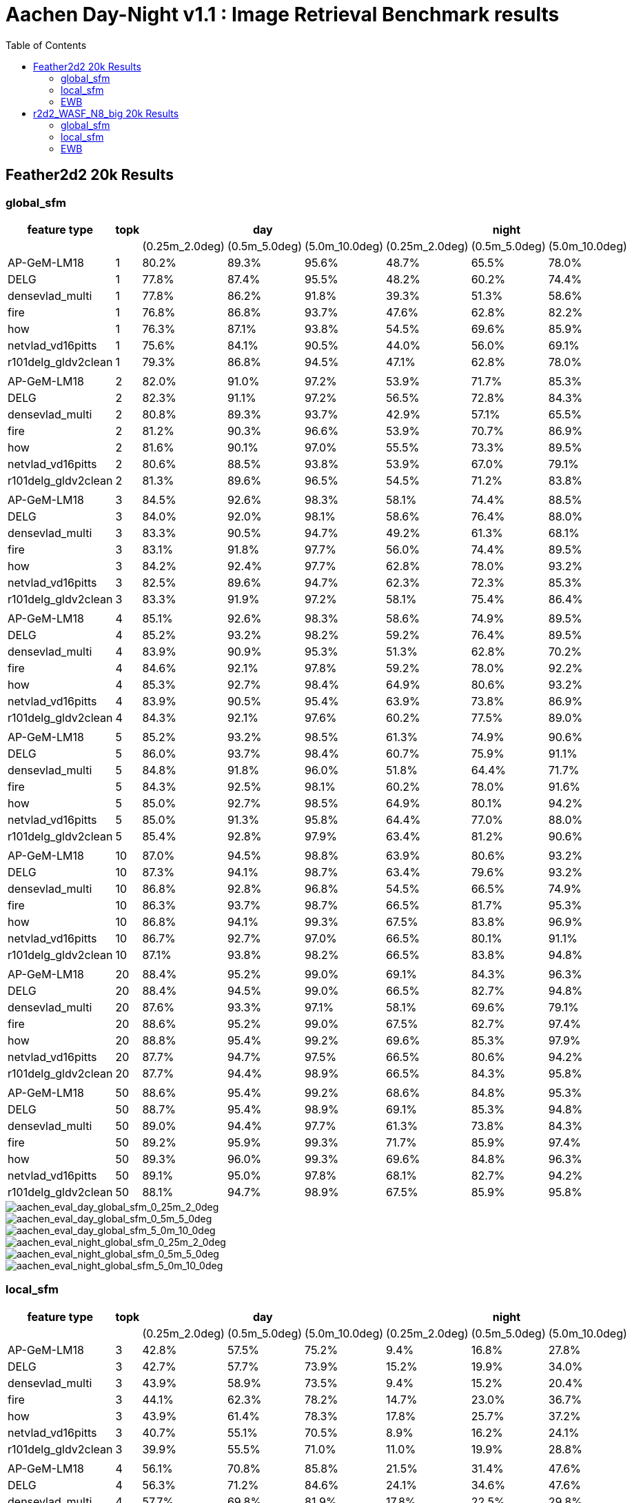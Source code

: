 = Aachen Day-Night v1.1 : Image Retrieval Benchmark results 
:sectnums:
:sectnumlevels: 0
:toc:
:toclevels: 3

== Feather2d2 20k Results

=== global_sfm

[%header]
|===
| feature type | topk 3+| day 3+|night 
| | |(0.25m_2.0deg)|(0.5m_5.0deg)|(5.0m_10.0deg)|(0.25m_2.0deg)|(0.5m_5.0deg)|(5.0m_10.0deg)
|AP-GeM-LM18|1|80.2%|89.3%|95.6%|48.7%|65.5%|78.0%
|DELG|1|77.8%|87.4%|95.5%|48.2%|60.2%|74.4%
|densevlad_multi|1|77.8%|86.2%|91.8%|39.3%|51.3%|58.6%
|fire|1|76.8%|86.8%|93.7%|47.6%|62.8%|82.2%
|how|1|76.3%|87.1%|93.8%|54.5%|69.6%|85.9%
|netvlad_vd16pitts|1|75.6%|84.1%|90.5%|44.0%|56.0%|69.1%
|r101delg_gldv2clean|1|79.3%|86.8%|94.5%|47.1%|62.8%|78.0%
||||||||
|AP-GeM-LM18|2|82.0%|91.0%|97.2%|53.9%|71.7%|85.3%
|DELG|2|82.3%|91.1%|97.2%|56.5%|72.8%|84.3%
|densevlad_multi|2|80.8%|89.3%|93.7%|42.9%|57.1%|65.5%
|fire|2|81.2%|90.3%|96.6%|53.9%|70.7%|86.9%
|how|2|81.6%|90.1%|97.0%|55.5%|73.3%|89.5%
|netvlad_vd16pitts|2|80.6%|88.5%|93.8%|53.9%|67.0%|79.1%
|r101delg_gldv2clean|2|81.3%|89.6%|96.5%|54.5%|71.2%|83.8%
||||||||
|AP-GeM-LM18|3|84.5%|92.6%|98.3%|58.1%|74.4%|88.5%
|DELG|3|84.0%|92.0%|98.1%|58.6%|76.4%|88.0%
|densevlad_multi|3|83.3%|90.5%|94.7%|49.2%|61.3%|68.1%
|fire|3|83.1%|91.8%|97.7%|56.0%|74.4%|89.5%
|how|3|84.2%|92.4%|97.7%|62.8%|78.0%|93.2%
|netvlad_vd16pitts|3|82.5%|89.6%|94.7%|62.3%|72.3%|85.3%
|r101delg_gldv2clean|3|83.3%|91.9%|97.2%|58.1%|75.4%|86.4%
||||||||
|AP-GeM-LM18|4|85.1%|92.6%|98.3%|58.6%|74.9%|89.5%
|DELG|4|85.2%|93.2%|98.2%|59.2%|76.4%|89.5%
|densevlad_multi|4|83.9%|90.9%|95.3%|51.3%|62.8%|70.2%
|fire|4|84.6%|92.1%|97.8%|59.2%|78.0%|92.2%
|how|4|85.3%|92.7%|98.4%|64.9%|80.6%|93.2%
|netvlad_vd16pitts|4|83.9%|90.5%|95.4%|63.9%|73.8%|86.9%
|r101delg_gldv2clean|4|84.3%|92.1%|97.6%|60.2%|77.5%|89.0%
||||||||
|AP-GeM-LM18|5|85.2%|93.2%|98.5%|61.3%|74.9%|90.6%
|DELG|5|86.0%|93.7%|98.4%|60.7%|75.9%|91.1%
|densevlad_multi|5|84.8%|91.8%|96.0%|51.8%|64.4%|71.7%
|fire|5|84.3%|92.5%|98.1%|60.2%|78.0%|91.6%
|how|5|85.0%|92.7%|98.5%|64.9%|80.1%|94.2%
|netvlad_vd16pitts|5|85.0%|91.3%|95.8%|64.4%|77.0%|88.0%
|r101delg_gldv2clean|5|85.4%|92.8%|97.9%|63.4%|81.2%|90.6%
||||||||
|AP-GeM-LM18|10|87.0%|94.5%|98.8%|63.9%|80.6%|93.2%
|DELG|10|87.3%|94.1%|98.7%|63.4%|79.6%|93.2%
|densevlad_multi|10|86.8%|92.8%|96.8%|54.5%|66.5%|74.9%
|fire|10|86.3%|93.7%|98.7%|66.5%|81.7%|95.3%
|how|10|86.8%|94.1%|99.3%|67.5%|83.8%|96.9%
|netvlad_vd16pitts|10|86.7%|92.7%|97.0%|66.5%|80.1%|91.1%
|r101delg_gldv2clean|10|87.1%|93.8%|98.2%|66.5%|83.8%|94.8%
||||||||
|AP-GeM-LM18|20|88.4%|95.2%|99.0%|69.1%|84.3%|96.3%
|DELG|20|88.4%|94.5%|99.0%|66.5%|82.7%|94.8%
|densevlad_multi|20|87.6%|93.3%|97.1%|58.1%|69.6%|79.1%
|fire|20|88.6%|95.2%|99.0%|67.5%|82.7%|97.4%
|how|20|88.8%|95.4%|99.2%|69.6%|85.3%|97.9%
|netvlad_vd16pitts|20|87.7%|94.7%|97.5%|66.5%|80.6%|94.2%
|r101delg_gldv2clean|20|87.7%|94.4%|98.9%|66.5%|84.3%|95.8%
||||||||
|AP-GeM-LM18|50|88.6%|95.4%|99.2%|68.6%|84.8%|95.3%
|DELG|50|88.7%|95.4%|98.9%|69.1%|85.3%|94.8%
|densevlad_multi|50|89.0%|94.4%|97.7%|61.3%|73.8%|84.3%
|fire|50|89.2%|95.9%|99.3%|71.7%|85.9%|97.4%
|how|50|89.3%|96.0%|99.3%|69.6%|84.8%|96.3%
|netvlad_vd16pitts|50|89.1%|95.0%|97.8%|68.1%|82.7%|94.2%
|r101delg_gldv2clean|50|88.1%|94.7%|98.9%|67.5%|85.9%|95.8%
|===

image::../doc/plots/feather2d2/aachen_eval_day_global_sfm_0_25m_2_0deg.png[aachen_eval_day_global_sfm_0_25m_2_0deg]
image::../doc/plots/feather2d2/aachen_eval_day_global_sfm_0_5m_5_0deg.png[aachen_eval_day_global_sfm_0_5m_5_0deg]
image::../doc/plots/feather2d2/aachen_eval_day_global_sfm_5_0m_10_0deg.png[aachen_eval_day_global_sfm_5_0m_10_0deg]

image::../doc/plots/feather2d2/aachen_eval_night_global_sfm_0_25m_2_0deg.png[aachen_eval_night_global_sfm_0_25m_2_0deg]
image::../doc/plots/feather2d2/aachen_eval_night_global_sfm_0_5m_5_0deg.png[aachen_eval_night_global_sfm_0_5m_5_0deg]
image::../doc/plots/feather2d2/aachen_eval_night_global_sfm_5_0m_10_0deg.png[aachen_eval_night_global_sfm_5_0m_10_0deg]

=== local_sfm

[%header]
|===
| feature type | topk 3+|day 3+|night
|||(0.25m_2.0deg)|(0.5m_5.0deg)|(5.0m_10.0deg)|(0.25m_2.0deg)|(0.5m_5.0deg)|(5.0m_10.0deg)
|AP-GeM-LM18|3|42.8%|57.5%|75.2%|9.4%|16.8%|27.8%
|DELG|3|42.7%|57.7%|73.9%|15.2%|19.9%|34.0%
|densevlad_multi|3|43.9%|58.9%|73.5%|9.4%|15.2%|20.4%
|fire|3|44.1%|62.3%|78.2%|14.7%|23.0%|36.7%
|how|3|43.9%|61.4%|78.3%|17.8%|25.7%|37.2%
|netvlad_vd16pitts|3|40.7%|55.1%|70.5%|8.9%|16.2%|24.1%
|r101delg_gldv2clean|3|39.9%|55.5%|71.0%|11.0%|19.9%|28.8%
||||||||
|AP-GeM-LM18|4|56.1%|70.8%|85.8%|21.5%|31.4%|47.6%
|DELG|4|56.3%|71.2%|84.6%|24.1%|34.6%|47.6%
|densevlad_multi|4|57.7%|69.8%|81.9%|17.8%|22.5%|29.8%
|fire|4|56.4%|72.5%|87.9%|25.1%|36.1%|55.0%
|how|4|58.1%|73.7%|87.4%|26.2%|40.8%|55.5%
|netvlad_vd16pitts|4|52.8%|66.4%|79.0%|19.9%|29.3%|41.4%
|r101delg_gldv2clean|4|55.0%|68.0%|82.3%|18.9%|29.8%|44.5%
||||||||
|AP-GeM-LM18|5|60.8%|74.2%|88.0%|27.2%|39.3%|54.5%
|DELG|5|61.9%|75.7%|88.0%|31.9%|42.9%|55.5%
|densevlad_multi|5|61.5%|75.0%|84.6%|18.3%|23.6%|31.9%
|fire|5|63.6%|77.6%|91.0%|30.9%|42.4%|64.4%
|how|5|63.5%|76.3%|89.7%|29.3%|48.7%|64.9%
|netvlad_vd16pitts|5|58.3%|71.5%|82.4%|23.6%|33.5%|48.7%
|r101delg_gldv2clean|5|60.9%|74.2%|86.5%|28.8%|37.2%|50.8%
||||||||
|AP-GeM-LM18|10|72.5%|82.8%|93.0%|47.6%|55.5%|69.1%
|DELG|10|73.3%|84.1%|93.3%|40.8%|56.5%|69.6%
|densevlad_multi|10|71.7%|81.9%|88.4%|23.6%|32.5%|44.5%
|fire|10|73.3%|85.0%|94.7%|45.6%|61.3%|81.2%
|how|10|71.2%|84.6%|94.8%|47.1%|61.8%|79.6%
|netvlad_vd16pitts|10|69.8%|80.0%|88.7%|36.7%|51.8%|63.4%
|r101delg_gldv2clean|10|71.6%|82.5%|92.6%|38.7%|53.9%|67.5%
||||||||
|AP-GeM-LM18|20|79.0%|87.3%|95.0%|48.2%|62.8%|78.5%
|DELG|20|78.6%|89.2%|95.9%|46.6%|62.8%|78.5%
|densevlad_multi|20|76.0%|85.2%|91.5%|29.3%|39.8%|52.4%
|fire|20|79.5%|89.2%|96.2%|50.3%|70.7%|86.4%
|how|20|79.1%|89.3%|96.8%|51.8%|69.1%|84.8%
|netvlad_vd16pitts|20|75.5%|84.8%|91.8%|44.0%|56.5%|70.7%
|r101delg_gldv2clean|20|77.3%|88.1%|96.0%|50.8%|69.1%|81.7%
||||||||
|AP-GeM-LM18|50|82.4%|90.8%|97.8%|53.4%|69.6%|87.4%
|DELG|50|82.7%|91.0%|97.3%|52.4%|71.2%|86.9%
|densevlad_multi|50|79.5%|87.3%|93.6%|37.7%|46.6%|59.2%
|fire|50|83.3%|91.8%|97.7%|57.6%|72.8%|91.6%
|how|50|83.7%|92.0%|97.9%|57.1%|72.3%|90.1%
|netvlad_vd16pitts|50|81.3%|89.3%|95.3%|52.4%|65.5%|77.0%
|r101delg_gldv2clean|50|81.3%|90.4%|97.1%|55.0%|72.3%|86.4%
|===


image::../doc/plots/feather2d2/aachen_eval_day_local_sfm_0_25m_2_0deg.png[aachen_eval_day_local_sfm_0_25m_2_0deg]
image::../doc/plots/feather2d2/aachen_eval_day_local_sfm_0_5m_5_0deg.png[aachen_eval_day_local_sfm_0_5m_5_0deg]
image::../doc/plots/feather2d2/aachen_eval_day_local_sfm_5_0m_10_0deg.png[aachen_eval_day_local_sfm_5_0m_10_0deg]

image::../doc/plots/feather2d2/aachen_eval_night_local_sfm_0_25m_2_0deg.png[aachen_eval_night_local_sfm_0_25m_2_0deg]
image::../doc/plots/feather2d2/aachen_eval_night_local_sfm_0_5m_5_0deg.png[aachen_eval_night_local_sfm_0_5m_5_0deg]
image::../doc/plots/feather2d2/aachen_eval_night_local_sfm_5_0m_10_0deg.png[aachen_eval_night_local_sfm_5_0m_10_0deg]

=== EWB

[%header]
|===
|feature type|topk|day|night
|||(5.0m_10.0deg)|(5.0m_10.0deg)
|AP-GeM-LM18|1|23.1%|17.3%
|DELG|1|23.9%|18.9%
|densevlad_multi|1|27.2%|17.8%
|fire|1|28.0%|18.3%
|how|1|28.0%|20.9%
|netvlad_vd16pitts|1|22.5%|16.2%
|r101delg_gldv2clean|1|21.5%|18.3%
||||
|AP-GeM-LM18|2|28.2%|17.8%
|DELG|2|31.7%|17.3%
|densevlad_multi|2|33.7%|14.1%
|fire|2|34.7%|20.9%
|how|2|35.9%|21.5%
|netvlad_vd16pitts|2|28.2%|18.3%
|r101delg_gldv2clean|2|26.6%|20.9%
||||
|AP-GeM-LM18|3|27.1%|16.8%
|DELG|3|31.3%|20.9%
|densevlad_multi|3|35.1%|11.5%
|fire|3|34.1%|19.9%
|how|3|33.4%|21.5%
|netvlad_vd16pitts|3|25.0%|22.0%
|r101delg_gldv2clean|3|26.3%|24.6%
||||
|AP-GeM-LM18|4|24.5%|15.7%
|DELG|4|29.5%|18.9%
|densevlad_multi|4|34.6%|13.6%
|fire|4|33.7%|17.8%
|how|4|34.7%|21.5%
|netvlad_vd16pitts|4|25.9%|14.1%
|r101delg_gldv2clean|4|27.6%|20.4%
||||
|AP-GeM-LM18|5|22.8%|14.7%
|DELG|5|28.3%|16.2%
|densevlad_multi|5|31.8%|13.1%
|fire|5|32.0%|20.4%
|how|5|34.2%|20.4%
|netvlad_vd16pitts|5|23.4%|12.0%
|r101delg_gldv2clean|5|26.1%|15.2%
||||
|AP-GeM-LM18|10|17.4%|12.0%
|DELG|10|21.4%|12.0%
|densevlad_multi|10|24.9%|6.8%
|fire|10|22.8%|13.1%
|how|10|27.6%|19.4%
|netvlad_vd16pitts|10|19.1%|9.4%
|r101delg_gldv2clean|10|20.4%|14.1%
||||
|AP-GeM-LM18|20|11.8%|5.2%
|DELG|20|13.8%|5.2%
|densevlad_multi|20|16.9%|1.6%
|fire|20|16.8%|7.9%
|how|20|18.9%|8.4%
|netvlad_vd16pitts|20|10.9%|4.2%
|r101delg_gldv2clean|20|13.5%|8.9%
||||
|AP-GeM-LM18|50|4.5%|3.7%
|DELG|50|5.7%|5.8%
|densevlad_multi|50|5.1%|1.6%
|fire|50|7.0%|4.2%
|how|50|7.4%|2.6%
|netvlad_vd16pitts|50|4.1%|1.1%
|r101delg_gldv2clean|50|5.5%|5.2%
|===

image::../doc/plots/feather2d2/aachen_eval_day_ewb_5_0m_10_0deg.png[aachen_eval_day_ewb_5_0m_10_0deg]
image::../doc/plots/feather2d2/aachen_eval_night_ewb_5_0m_10_0deg.png[aachen_eval_night_ewb_5_0m_10_0deg]

== r2d2_WASF_N8_big 20k Results

=== global_sfm

[%header]
|===
|feature type|topk 3+|Day 3+|Night
|||(0.25, 2.0)|(0.5, 5.0)|(5.0, 10.0)|(0.25, 2.0)|(0.5, 5.0)|(5.0, 10.0)
|AP-GeM-LM18|1         |81.8%|92.4%|97.3%|62.3%|76.4%|92.2%
|DELG|1                |80.7%|90.9%|96.8%|58.1%|75.4%|86.4%
|densevlad_multi|1     |78.4%|88.7%|93.2%|45.6%|57.1%|64.9%
|fire|1|78.3%|88.6%|95.4%|61.8%|78.0%|94.8%
|how|1                 |77.6%|89.2%|95.4%|65.5%|78.5%|94.8%
|netvlad_vd16pitts|1   |78.0%|88.1%|92.7%|56.0%|72.3%|82.7%
||||||||
|AP-GeM-LM18|2         |85.1%|94.1%|98.4%|66.0%|83.3%|94.2%
|DELG|2                |84.5%|93.6%|98.1%|61.3%|79.6%|89.5%
|densevlad_multi|2     |82.5%|90.4%|94.9%|51.8%|64.4%|72.3%
|fire|2|82.4%|91.9%|97.5%|65.5%|82.2%|95.3%
|how|2                 |83.0%|92.6%|97.9%|68.1%|86.4%|98.4%
|netvlad_vd16pitts|2   |82.9%|90.5%|94.4%|63.4%|76.4%|89.5%
||||||||
|AP-GeM-LM18|3         |86.8%|95.4%|99.0%|65.5%|83.8%|95.8%
|DELG|3                |86.2%|94.3%|98.4%|62.8%|79.6%|93.2%
|densevlad_multi|3     |85.0%|92.0%|95.4%|55.0%|67.0%|75.4%
|fire|3|84.3%|93.2%|98.3%|66.5%|83.8%|96.3%
|how|3                 |84.8%|93.7%|98.3%|71.2%|86.4%|99.0%
|netvlad_vd16pitts|3   |84.5%|91.8%|95.5%|68.1%|81.7%|92.7%
||||||||
|AP-GeM-LM18|4         |87.0%|95.4%|98.8%|69.1%|83.8%|96.3%
|DELG|4                |87.0%|94.9%|98.8%|64.9%|81.7%|93.2%
|densevlad_multi|4     |85.3%|92.4%|95.9%|56.0%|67.0%|76.4%
|fire|4|85.6%|94.1%|98.7%|67.5%|84.8%|97.9%
|how|4                 |86.0%|94.5%|98.8%|70.2%|86.4%|99.0%
|netvlad_vd16pitts|4   |85.7%|92.2%|96.1%|69.1%|82.2%|92.7%
||||||||
|AP-GeM-LM18|5         |87.6%|95.6%|99.0%|68.1%|85.3%|96.9%
|DELG|5                |87.6%|95.3%|98.8%|67.5%|82.7%|94.2%
|densevlad_multi|5     |85.7%|93.0%|96.4%|57.6%|69.1%|79.1%
|fire|5|85.9%|94.2%|98.5%|68.6%|84.8%|97.9%
|how|5                 |86.8%|95.3%|99.0%|71.7%|86.9%|99.0%
|netvlad_vd16pitts|5   |86.4%|93.2%|96.5%|70.2%|82.7%|93.7%
||||||||
|AP-GeM-LM18|10        |89.0%|96.0%|99.3%|72.8%|87.4%|96.9%
|DELG|10               |88.4%|95.6%|98.9%|72.8%|84.3%|96.3%
|densevlad_multi|10    |87.9%|94.2%|97.0%|57.6%|73.8%|82.7%
|fire|10|88.6%|96.0%|99.3%|71.2%|85.9%|99.0%
|how|10                |88.8%|96.1%|99.4%|72.8%|88.0%|99.5%
|netvlad_vd16pitts|10  |88.6%|94.4%|97.5%|72.8%|85.3%|96.9%
||||||||
|AP-GeM-LM18|20        |89.6%|96.5%|99.3%|73.3%|86.9%|97.9%
|DELG|20               |89.7%|96.4%|99.3%|74.4%|88.5%|96.9%
|densevlad_multi|20    |87.9%|94.2%|97.5%|63.4%|79.1%|86.9%
|fire|20|90.2%|96.7%|99.4%|73.8%|88.0%|99.0%
|how|20                |90.3%|96.2%|99.3%|74.4%|88.5%|99.5%
|netvlad_vd16pitts|20  |89.0%|95.2%|97.9%|73.8%|89.0%|97.4%
||||||||
|AP-GeM-LM18|50        |89.8%|96.8%|99.5%|74.9%|89.0%|98.4%
|DELG|50               |90.9%|96.7%|99.5%|76.4%|90.1%|98.4%
|densevlad_multi|50    |90.1%|95.8%|98.4%|67.5%|83.8%|91.6%
|fire|50|90.5%|97.1%|99.8%|77.0%|91.6%|99.0%
|how|50                |90.4%|96.8%|99.6%|75.9%|90.6%|99.5%
|netvlad_vd16pitts|50  |89.6%|95.8%|98.4%|74.9%|89.0%|97.9%

|===

image::../doc/plots/r2d2/aachen_day_r2d2_global_sfm_0.jpg[aachen_day_r2d2_global_sfm_0]
image::../doc/plots/r2d2/aachen_day_r2d2_global_sfm_1.jpg[aachen_day_r2d2_global_sfm_1]
image::../doc/plots/r2d2/aachen_day_r2d2_global_sfm_2.jpg[aachen_day_r2d2_global_sfm_2]

image::../doc/plots/r2d2/aachen_night_r2d2_global_sfm_0.jpg[aachen_night_r2d2_global_sfm_0]
image::../doc/plots/r2d2/aachen_night_r2d2_global_sfm_1.jpg[aachen_night_r2d2_global_sfm_1]
image::../doc/plots/r2d2/aachen_night_r2d2_global_sfm_2.jpg[aachen_night_r2d2_global_sfm_2]

=== local_sfm

[%header]
|===
|feature type|topk 3+|Day 3+|Night
|||(0.25, 2.0)|(0.5, 5.0)|(5.0, 10.0)|(0.25, 2.0)|(0.5, 5.0)|(5.0, 10.0)
|AP-GeM-LM18|3         |53.4%|67.7%|83.9%|22.5%|37.2%|55.0%
|DELG|3                |51.8%|66.5%|82.9%|25.7%|38.7%|58.1%
|densevlad_multi|3     |53.3%|65.2%|78.6%|16.2%|23.0%|30.4%
|fire|3|51.9%|67.8%|85.2%|28.3%|40.3%|62.3%
|how|3                 |52.2%|68.6%|84.8%|35.1%|46.1%|65.5%
|netvlad_vd16pitts|3   |50.0%|63.1%|76.0%|21.5%|31.9%|46.1%
||||||||
|AP-GeM-LM18|4         |64.4%|76.6%|90.5%|38.7%|53.9%|71.2%
|DELG|4                |64.0%|77.8%|90.8%|41.4%|55.0%|72.8%
|densevlad_multi|4     |62.3%|74.6%|84.1%|21.5%|30.9%|38.7%
|fire|4|62.4%|77.1%|90.8%|39.3%|57.6%|83.8%
|how|4                 |63.4%|78.4%|91.0%|39.3%|56.5%|83.8%
|netvlad_vd16pitts|4   |58.7%|71.6%|83.5%|34.0%|48.7%|59.7%
||||||||
|AP-GeM-LM18|5         |67.6%|79.6%|92.1%|45.0%|61.8%|79.6%
|DELG|5                |69.2%|82.5%|93.2%|45.6%|60.7%|78.0%
|densevlad_multi|5     |66.3%|78.2%|86.3%|25.1%|33.5%|43.5%
|fire|5|67.7%|81.3%|93.2%|47.6%|66.5%|90.1%
|how|5                 |68.0%|80.8%|93.1%|44.5%|68.1%|86.4%
|netvlad_vd16pitts|5   |62.9%|75.7%|86.5%|39.8%|57.1%|68.6%
||||||||
|AP-GeM-LM18|10        |76.6%|87.9%|96.5%|56.0%|74.9%|89.5%
|DELG|10               |77.9%|89.1%|97.0%|58.6%|71.2%|89.0%
|densevlad_multi|10    |74.8%|85.2%|90.9%|33.5%|42.9%|54.5%
|fire|10|77.2%|88.1%|96.5%|60.2%|77.5%|94.2%
|how|10                |76.3%|89.3%|96.0%|59.2%|78.0%|93.2%
|netvlad_vd16pitts|10  |75.5%|85.2%|92.1%|53.4%|65.5%|80.1%
||||||||
|AP-GeM-LM18|20        |82.8%|92.4%|98.4%|60.7%|79.1%|93.7%
|DELG|20               |83.9%|92.6%|97.9%|63.4%|78.5%|92.2%
|densevlad_multi|20    |80.1%|88.5%|93.3%|40.3%|56.0%|66.5%
|fire|20|82.3%|92.2%|98.1%|65.5%|83.8%|95.8%
|how|20                |82.8%|92.2%|98.3%|64.9%|84.3%|96.9%
|netvlad_vd16pitts|20  |81.6%|89.4%|95.2%|55.5%|73.8%|84.3%
||||||||
|AP-GeM-LM18|50        |86.5%|94.3%|99.2%|66.0%|84.8%|95.8%
|DELG|50               |85.9%|94.3%|98.8%|70.7%|84.3%|94.8%
|densevlad_multi|50    |83.7%|91.0%|95.6%|46.6%|61.3%|75.4%
|fire|50|86.7%|94.8%|98.8%|68.1%|82.7%|96.9%
|how|50                |86.8%|94.7%|99.2%|70.2%|85.9%|97.9%
|netvlad_vd16pitts|50  |84.5%|92.8%|97.3%|63.4%|78.5%|91.1%
|===

image::../doc/plots/r2d2/aachen_day_r2d2_local_sfm_0.jpg[aachen_day_r2d2_local_sfm_0]
image::../doc/plots/r2d2/aachen_day_r2d2_local_sfm_1.jpg[aachen_day_r2d2_local_sfm_1]
image::../doc/plots/r2d2/aachen_day_r2d2_local_sfm_2.jpg[aachen_day_r2d2_local_sfm_2]

image::../doc/plots/r2d2/aachen_night_r2d2_local_sfm_0.jpg[aachen_night_r2d2_local_sfm_0]
image::../doc/plots/r2d2/aachen_night_r2d2_local_sfm_1.jpg[aachen_night_r2d2_local_sfm_1]
image::../doc/plots/r2d2/aachen_night_r2d2_local_sfm_2.jpg[aachen_night_r2d2_local_sfm_2]

=== EWB

[%header]
|===
|feature type|topk|Day|Night
|||(5.0, 10.0)|(5.0, 10.0)
|AP-GeM-LM18|1         |23.1%|17.3%
|DELG|1                |23.9%|18.9%
|densevlad_multi|1     |27.2%|17.8%
|fire|1|28.0%|18.3%
|how|1                 |28.0%|20.9%
|netvlad_vd16pitts|1   |22.5%|16.2%
||||
|AP-GeM-LM18|2         |28.2%|17.8%
|DELG|2                |31.7%|17.3%
|densevlad_multi|2     |33.7%|14.1%
|fire|2|34.7%|20.9%
|how|2                 |35.9%|21.5%
|netvlad_vd16pitts|2   |28.2%|18.3%
||||
|AP-GeM-LM18|3         |27.1%|16.8%
|DELG|3                |31.3%|20.9%
|densevlad_multi|3     |35.1%|11.5%
|fire|3|34.1%|19.9%
|how|3                 |33.4%|21.5%
|netvlad_vd16pitts|3   |25.0%|22.0%
||||
|AP-GeM-LM18|4         |24.5%|15.7%
|DELG|4                |29.5%|18.9%
|densevlad_multi|4     |34.6%|13.6%
|fire|4|33.7%|17.8%
|how|4                 |34.7%|21.5%
|netvlad_vd16pitts|4   |25.9%|14.1%
||||
|AP-GeM-LM18|5         |22.8%|14.7%
|DELG|5                |28.3%|16.2%
|densevlad_multi|5     |31.8%|13.1%
|fire|5|32.0%|20.4%
|how|5                 |34.2%|20.4%
|netvlad_vd16pitts|5   |23.4%|12.0%
||||
|AP-GeM-LM18|10        |17.4%|12.0%
|DELG|10               |21.4%|12.0%
|densevlad_multi|10    |24.9%|6.8%
|fire|10|22.8%|13.1%
|how|10                |27.6%|19.4%
|netvlad_vd16pitts|10  |19.1%|9.4%
||||
|AP-GeM-LM18|20        |11.8%|5.2%
|DELG|20               |13.8%|5.2%
|densevlad_multi|20    |16.9%|1.6%
|fire|20|16.8%|7.9%
|how|20                |18.9%|8.4%
|netvlad_vd16pitts|20  |10.9%|4.2%
||||
|AP-GeM-LM18|50        |4.5%|3.7%
|DELG|50               |5.7%|5.8%
|densevlad_multi|50    |5.1%|1.6%
|fire|50|7.0%|4.2%
|how|50                |7.4%|2.6%
|netvlad_vd16pitts|50  |4.1%|1.1%
|===

image::../doc/plots/r2d2/aachen_day_r2d2_ewb.jpg[aachen_day_r2d2_ewb]
image::../doc/plots/r2d2/aachen_night_r2d2_ewb.jpg[aachen_night_r2d2_ewb]
